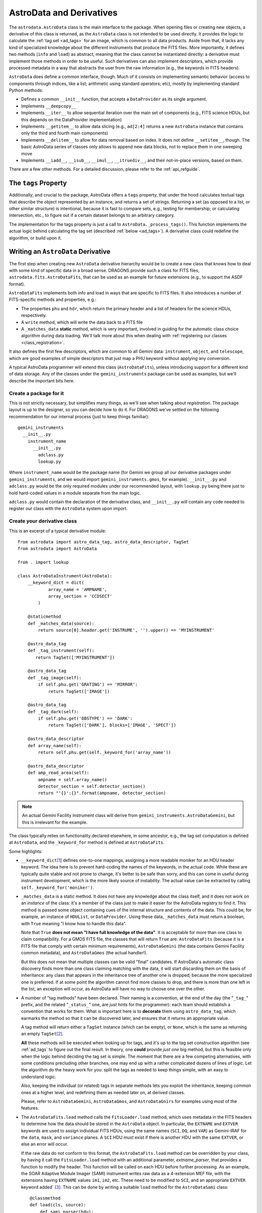 .. astrodata.rst

.. _astrodata:

*************************
AstroData and Derivatives
*************************

The ``astrodata.AstroData`` class is the main interface to the package. When
opening files or creating new objects, a derivative of this class is returned,
as the ``AstroData`` class is not intended to be used directly. It provides the
logic to calculate the :ref:`tag set <ad_tags>` for an image, which is common
to all data products. Aside from that, it lacks any kind of specialized
knowledge about the different instruments that produce the FITS files. More
importantly, it defines two methods (``info`` and ``load``) as abstract,
meaning that the class cannot be instantiated directly: a derivative must
implement those methods in order to be useful. Such derivatives can also
implement descriptors, which provide processed metadata in a way that abstracts
the user from the raw information (e.g., the keywords in FITS headers).

``AstroData`` does define a common interface, though. Much of it consists on
implementing semantic behavior (access to components through indices, like a
list; arithmetic using standard operators; etc), mostly by implementing
standard Python methods:

* Defines a common ``__init__`` function, that accepts a ``DataProvider`` as its
  single argument.

* Implements ``__deepcopy__``

* Implements ``__iter__`` to allow sequential iteration over the main set of
  components (e.g., FITS science HDUs, but this depends on the DataProvider
  implementation)

* Implements ``__getitem__`` to allow data slicing (e.g., ``ad[2:4]`` returns a new
  ``AstroData`` instance that contains only the third and fourth main components)

* Implements ``__delitem__`` to allow for data removal based on index. It does
  not define ``__setitem__``, though. The basic AstroData series of classes only
  allows to append new data blocks, not to replace them in one sweeping move

* Implements ``__iadd__``, ``__isub__``, ``__imul__``, ``__itruediv__``, and
  their not-in-place versions, based on them.

There are a few other methods. For a detailed discussion, please refer to the
:ref:`api_refguide`.

.. _tags_prop_entry:

The ``tags`` Property
=====================

Additionally, and crucial to the package, AstroData offers a ``tags`` property,
that under the hood calculates textual tags that describe the object
represented by an instance, and returns a set of strings. Returning a set (as
opposed to a list, or other similar structure) is intentional, because it is
fast to compare sets, e.g., testing for membership; or calculating intersection,
etc., to figure out if a certain dataset belongs to an arbitrary category.

The implementation for the tags property is just a call to
``AstroData._process_tags()``. This function implements the actual logic behind
calculating the tag set (described :ref:`below <ad_tags>`). A derivative class
could redefine the algorithm, or build upon it.


Writing an ``AstroData`` Derivative
===================================

The first step when creating new ``AstroData`` derivative hierarchy would be to
create a new class that knows how to deal with some kind of specific data in a
broad sense. DRAGONS provide such a class for FITS files,
``astrodata.fits.AstroDataFits``, that can be used as an example for future
extensions (e.g., to support the ASDF format).

``AstroDataFits`` implements both info and load in ways that are specific to FITS
files. It also introduces a number of FITS-specific methods and properties, e.g.:

* The properties ``phu`` and ``hdr``, which return the primary header and a list of
  headers for the science HDUs, respectively.
* A ``write`` method, which will write the data back to a FITS file
* A ``_matches_data`` **static** method, which is very important, involved in
  guiding for the automatic class choice algorithm during data loading. We'll
  talk more about this when dealing with :ref:`registering our classes
  <class_registration>`.

It also defines the first few descriptors, which are common to all Gemini data:
``instrument``, ``object``, and ``telescope``, which are good examples of simple
descriptors that just map a PHU keyword without applying any conversion.

A typical AstroData programmer will extend this class (``AstroDataFits``), unless
introducing support for a different kind of data storage. Any of the classes
under the ``gemini_instruments`` package can be used as examples, but we'll
describe the important bits here.


Create a package for it
-----------------------

This is not strictly necessary, but simplifies many things, as we'll see when
talking about *registration*. The package layout is up to the designer, so you
can decide how to do it. For DRAGONS we've settled on the following
recommendation for our internal process (just to keep things familiar)::

    gemini_instruments
      __init__.py
        instrument_name
          __init__.py
            adclass.py
            lookup.py

Where ``instrument_name`` would be the package name (for Gemini we group all our
derivative packages under ``gemini_instruments``, and we would import
``gemini_instruments.gmos``, for example). ``__init__.py`` and ``adclass.py`` would
be the only required modules under our recommended layout, with ``lookup.py``
being there just to hold hard-coded values in a module separate from the main
logic.

``adclass.py`` would contain the declaration of the derivative class, and
``__init__.py`` will contain any code needed to register our class with the
``AstroData`` system upon import.


Create your derivative class
----------------------------

This is an excerpt of a typical derivative module::

    from astrodata import astro_data_tag, astro_data_descriptor, TagSet
    from astrodata import AstroData

    from . import lookup

    class AstroDataInstrument(AstroData):
        __keyword_dict = dict(
                array_name = 'AMPNAME',
                array_section = 'CCDSECT'
            )

        @staticmethod
        def _matches_data(source):
            return source[0].header.get('INSTRUME', '').upper() == 'MYINSTRUMENT'

        @astro_data_tag
        def _tag_instrument(self):
           return TagSet(['MYINSTRUMENT'])

        @astro_data_tag
        def _tag_image(self):
            if self.phu.get('GRATING') == 'MIRROR':
                return TagSet(['IMAGE'])

        @astro_data_tag
        def _tag_dark(self):
            if self.phu.get('OBSTYPE') == 'DARK':
                return TagSet(['DARK'], blocks=['IMAGE', 'SPECT'])

        @astro_data_descriptor
        def array_name(self):
            return self.phu.get(self._keyword_for('array_name'))

        @astro_data_descriptor
        def amp_read_area(self):
            ampname = self.array_name()
            detector_section = self.detector_section()
            return "'{}':{}".format(ampname, detector_section)

.. note::
   An actual Gemini Facility Instrument class will derive from
   ``gemini_instruments.AstroDataGemini``, but this is irrelevant
   for the example.

The class typically relies on functionality declared elsewhere, in some
ancestor, e.g., the tag set computation is defined at ``AstroData``, and the
``_keyword_for`` method is defined at ``AstroDataFits``.

Some highlights:

* ``__keyword_dict``\ [#keywdict]_ defines one-to-one mappings, assigning a more
  readable moniker for an HDU header keyword. The idea here is to prevent
  hard-coding the names of the keywords, in the actual code. While these are
  typically quite stable and not prone to change, it's better to be safe than
  sorry, and this can come in useful during instrument development, which is
  the more likely source of instability. The actual value can be extracted by
  calling ``self._keyword_for('moniker')``.

* ``_matches_data`` is a static method. It does not have any knowledge about the
  class itself, and it does not work on an *instance* of the class: it's a
  member of the class just to make it easier for the AstroData registry to find
  it. This method is passed some object containing cues of the internal
  structure and contents of the data. This could be, for example, an instance
  of ``HDUList``, or ``DataProvider``. Using these data, ``_matches_data`` must
  return a boolean, with ``True`` meaning "I know how to handle this data".

  Note that ``True`` **does not mean "I have full knowledge of the data"**. It is
  acceptable for more than one class to claim compatibility. For a GMOS FITS file, the
  classes that will return ``True`` are: ``AstroDataFits`` (because it is a FITS
  file that comply with certain minimum requirements), ``AstroDataGemini`` (the
  data contains Gemini Facility common metadata), and ``AstroDataGmos`` (the
  actual handler!).

  But this does not mean that multiple classes can be valid "final" candidates.
  If AstroData's automatic class discovery finds more than one class claiming
  matching with the data, it will start discarding them on the basis of
  inheritance: any class that appears in the inheritance tree of another one is
  dropped, because the more specialized one is preferred. If at some point the
  algorithm cannot find more classes to drop, and there is more than one left
  in the list, an exception will occur, as AstroData will have no way to choose
  one over the other.

* A number of "tag methods" have been declared. Their naming is a convention,
  at the end of the day (the "``_tag_``" prefix, and the related
  "``_status_``" one, are *just hints* for the programmer): each team should
  establish a convention that works for them. What is important here is to
  **decorate** them using ``astro_data_tag``, which earmarks the method so that
  it can be discovered later, and ensures that it returns an appropriate value.

  A tag method will return either a ``TagSet`` instance (which can be empty),
  or ``None``, which is the same as returning an empty ``TagSet``\ [#tagset1]_.

  **All** these methods will be executed when looking up for tags, and it's up
  to the tag set construction algorithm (see :ref:`ad_tags` to figure out the final
  result.  In theory, one **could** provide *just one* big method, but this is
  feasible only when the logic behind deciding the tag set is simple. The
  moment that there are a few competing alternatives, with some conditions
  precluding other branches, one may end up with a rather complicated dozens of
  lines of logic. Let the algorithm do the heavy work for you: split the tags
  as needed to keep things simple, with an easy to understand logic.

  Also, keeping the individual (or related) tags in separate methods lets you
  exploit the inheritance, keeping common ones at a higher level, and
  redefining them as needed later on, at derived classes.

  Please, refer to ``AstroDataGemini``, ``AstroDataGmos``, and ``AstroDataGnirs`` for
  examples using most of the features.

* The ``AstroDataFits.load`` method calls the ``FitsLoader.load`` method, which
  uses metadata in the FITS headers to determine how the data should be stored in
  the ``AstroData`` object. In particular, the ``EXTNAME`` and ``EXTVER`` keywords
  are used to assign individual FITS HDUs, using the same names (``SCI``, ``DQ``,
  and ``VAR``) as Gemini-IRAF for the ``data``, ``mask``, and ``variance`` planes.
  A ``SCI`` HDU *must* exist if there is another HDU with the same ``EXTVER``, or
  else an error will occur.

  If the raw data do not conform to this format, the ``AstroDataFits.load`` method
  can be overridden by your class, by having it call the ``FitsLoader.load`` method
  with an additional parameter, *extname_parser*, that provides a function to
  modify the header. This function will be called on each HDU before further
  processing. As an example, the SOAR Adaptive Module Imager (SAMI) instrument
  writes raw data as a 4-extension MEF file, with the extensions having ``EXTNAME``
  values ``im1``, ``im2``, etc. These need to be modified to ``SCI``, and an
  appropriate ``EXTVER`` keyword added` [#extver]_\. This can be done by writing
  a suitable ``load`` method for the ``AstroDataSami`` class::

    @classmethod
    def load(cls, source):
        def sami_parser(hdu):
            m = re.match('im(\d)', hdu.header.get('EXTNAME', ''))
            if m:
                hdu.header['EXTNAME'] = ('SCI', 'Added by AstroData')
                hdu.header['EXTVER'] = (int(m.group(1)), 'Added by AstroData')

        return cls(FitsLoader(FitsProvider).load(source, extname_parser=sami_parser))


* *Descriptors* will make the bulk of the class: again, the name is arbitrary,
  and it should be descriptive. What *may* be important here is to use
  ``astro_data_descriptor`` to decorate them. This is *not required*, because
  unlike tag methods, descriptors are meant to be called explicitly by the
  programmer, but they can still be earmarked (using this decorator) to be
  listed when calling the ``descriptors`` property. The decorator does not
  alter the descriptor input or output in any way, so it is always safe to use
  it, and you probably should, unless there's a good reason against it (e.g., if
  a descriptor is deprecated and you don't want it to show up in lookups).

  More detailed information can be found in :ref:`ad_descriptors`.


.. _class_registration:

Register your class
-------------------

Finally, you need to include your class in the **AstroData Registry**. This
is an internal structure with a list of all the ``AstroData``\-derived classes
that we want to make available for our programs. Including the classes in this
registry is an important step, because a file should be opened using
``astrodata.open`` or ``astrodata.create``, which uses
the registry to identify the appropriate class (via the ``_matches_data``
methods), instead of having the user specify it explicitly.

The version of AstroData prior to DRAGONS had an auto-discovery mechanism, that
explored the source tree looking for the relevant classes and other related
information. This forced a fixed directory structure (because the code needed
to know where to look for files), and gave the names of files and classes
semantic meaning (to know *which* files to look into, for example). Aside from
the rigidness of the scheme, this introduced all sort of inefficiencies,
including an unacceptably high overhead when importing the AstroData package
for the first time during execution.

In this new version of AstroData we've introduced a more manageable scheme,
that places the discovery responsibility on the programmer. A typical
``__init__.py`` file on an instrument package will look like this::

    __all__ = ['AstroDataMyInstrument']

    from astrodata import factory
    from .adclass import AstroDataMyInstrument

    factory.addClass(AstroDataMyInstrument)

The call to ``factory.addClass`` is the one registering the class. This step
**needs** to be done **before** the class can be used effectively in the
AstroData system. Placing the registration step in the ``__init__.py`` file is
convenient, because importing the package will be enough!

Thus, a script making use of DRAGONS' AstroData to manipulate GMOS data
could start like this::

    import astrodata
    from gemini_instruments import gmos

    ...

    ad = astrodata.open(some_file)

The first import line is not needed, technically, because the ``gmos`` package
will import it too, anyway, but we'll probably need the ``astrodata`` package
in the namespace anyway, and it's always better to be explicit. Our
typical DRAGONS scripts and modules start like this, instead::

    import astrodata
    import gemini_instruments

``gemini_instruments`` imports all the packages under it, making knowledge
about all Gemini instruments available for the script, which is perfect for a
multi-instrument pipeline, for example. Loading all the instrument classes is
not typically a burden on memory, though, so it's easier for everyone to take
the more general approach. It also makes things easier on the end user, because
they won't need to know internal details of our packages (like their naming
scheme). We suggest this "*cascade import*" scheme for all new source trees,
letting the user decide which level of detail they need.

As an additional step, the ``__init__.py`` file in a package may do extra
initialization. For example, for the Gemini modules, one piece of functionality
that is shared across instruments is a descriptor that translates
a filter's name (say "u" or "FeII") to its central wavelength (e.g.,
0.35µm, 1.644µm). As it is a rather common function for us, it is implemented
by ``AstroDataGemini``. This class **does not know** about its daughter
classes, though, meaning that it **cannot know** about the filters offered by
their instruments. Instead, we offer a function that can be used to update the
filter → wavelength mapping in ``gemini_instruments.gemini.lookup`` so that
it is accessible by the ``AstroDataGemini``\-level descriptor. So
our ``gmos.__init__.py`` looks like this::

    __all__ = ['AstroDataGmos']

    from astrodata import factory
    from ..gemini import addInstrumentFilterWavelengths
    from .adclass import AstroDataGmos
    from .lookup import filter_wavelengths

    factory.addClass(AstroDataGmos)
    # Use the generic GMOS name for both GMOS-N and GMOS-S
    addInstrumentFilterWavelengths('GMOS', filter_wavelengths)

where ``addInstrumentfilterWavelengths`` is provided by the ``gemini`` package
to perform the update in a controlled way.

We encourage package maintainers and creators to follow such explicit
initialization methods, driven by the modules that add functionality
themselves, as opposed to active discovery methods on the core code. This
favors decoupling between modules, which is generally a good idea.

.. rubric:: Footnotes

.. [#keywdict] Note that the keyword dictionary is a "private" property of the class (due to the double-underscore prefix). Each class can define its own set, which will not be replaced by derivative classes. ``_keyword_for`` is aware of this and will look up each class up the inheritance chain, in turn, when looking up for keywords.

.. [#tagset1] Notice that the example functions will return only a ``TagSet``, if appropriate. This is OK, remember that *every function* in Python returns a value, which will be ``None``, implicitly, if you don't specify otherwise.

.. [#extver] An ``EXTVER`` keyword is not formally required as the ``FitsLoader.load`` method will assign the lowest available integer to a ``SCI`` header with no ``EXTVER`` keyword (or if its value is -1). But we wish to be able to identify the original ``im1`` header by assigning it an ``EXTVER`` of 1, etc.
